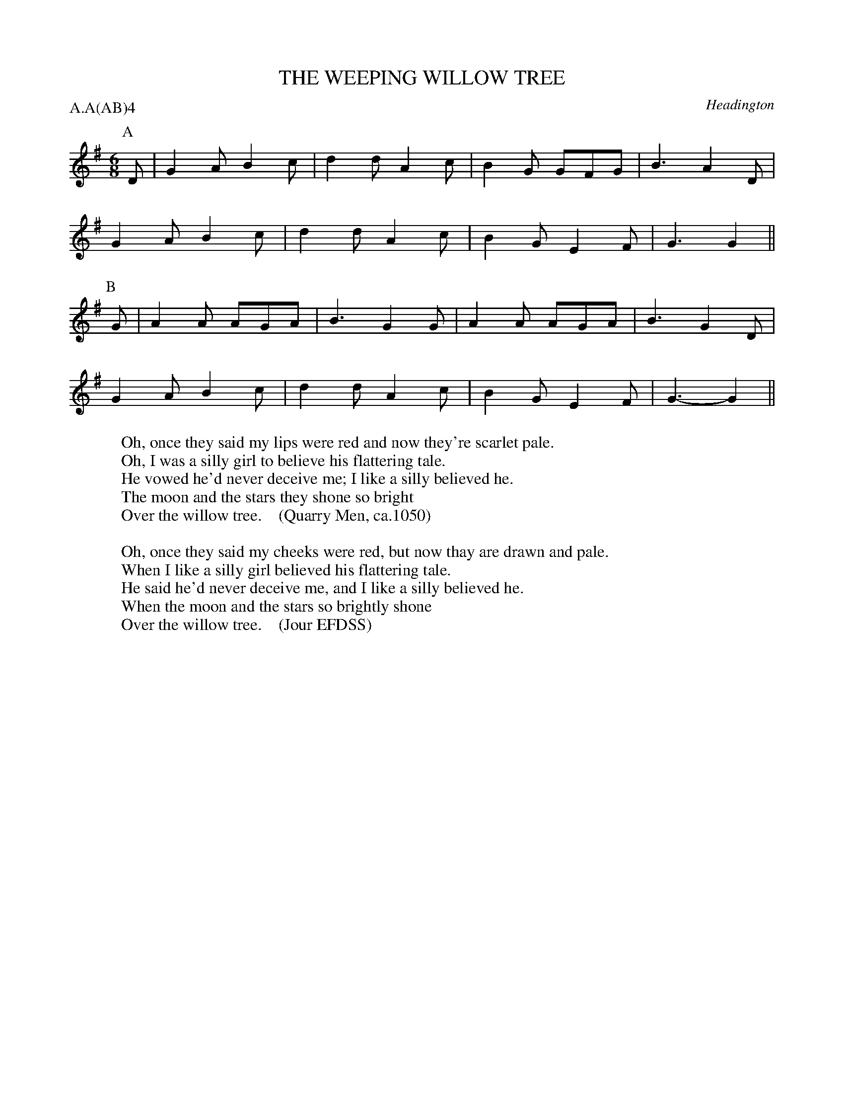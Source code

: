 X: 1
T: THE WEEPING WILLOW TREE
S: Jour EFDSS, Vol 8
O: Headington
P: A.A(AB)4
B: Morris Ring
Z: 2005 John Chambers <jc@trillian.mit.edu>
W: Oh, once they said my lips were red and now they're scarlet pale.
W: Oh, I was a silly girl to believe his flattering tale.
W: He vowed he'd never deceive me; I like a silly believed he.
W: The moon and the stars they shone so bright
W: Over the willow tree.    (Quarry Men, ca.1050)
W:
W: Oh, once they said my cheeks were red, but now thay are drawn and pale.
W: When I like a silly girl believed his flattering tale.
W: He said he'd never deceive me, and I like a silly believed he.
W: When the moon and the stars so brightly shone
W: Over the willow tree.    (Jour EFDSS)
M: 6/8
L: 1/8
K: G
P: A
D | G2A B2c | d2d A2c | B2G GFG | B3 A2D |
    G2A B2c | d2d A2c | B2G E2F | G3 G2 ||
P: B
G | A2A AGA | B3  G2G | A2A AGA | B3 G2D |
    G2A B2c | d2d A2c | B2G E2F | G3-G2 ||
